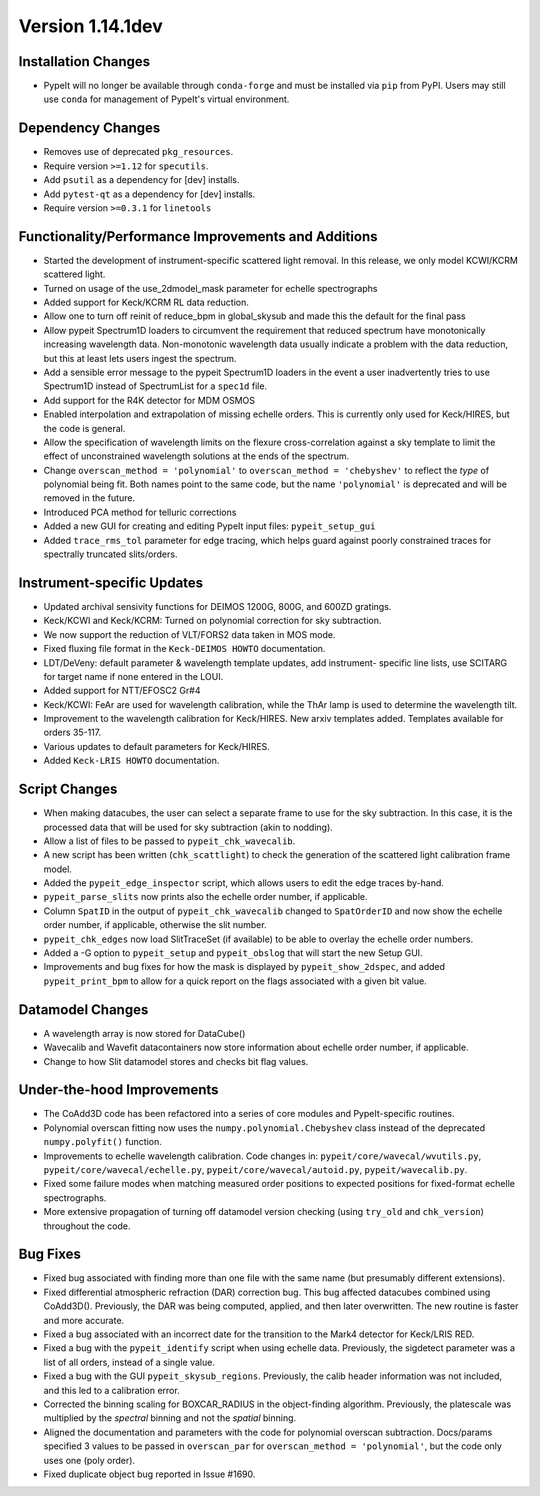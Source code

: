 
Version 1.14.1dev
=================

Installation Changes
--------------------
- PypeIt will no longer be available through ``conda-forge`` and
  must be installed via ``pip`` from PyPI.  Users may still use
  ``conda`` for management of PypeIt's virtual environment.

Dependency Changes
------------------

- Removes use of deprecated ``pkg_resources``.
- Require version ``>=1.12`` for ``specutils``.
- Add ``psutil`` as a dependency for [dev] installs.
- Add ``pytest-qt`` as a dependency for [dev] installs.
- Require version ``>=0.3.1`` for ``linetools``

Functionality/Performance Improvements and Additions
----------------------------------------------------

- Started the development of instrument-specific scattered light removal. In this
  release, we only model KCWI/KCRM scattered light.
- Turned on usage of the use_2dmodel_mask parameter for echelle spectrographs
- Added support for Keck/KCRM RL data reduction.
- Allow one to turn off reinit of reduce_bpm in global_skysub and made this
  the default for the final pass
- Allow pypeit Spectrum1D loaders to circumvent the requirement that reduced
  spectrum have monotonically increasing wavelength data.  Non-monotonic
  wavelength data usually indicate a problem with the data reduction, but this
  at least lets users ingest the spectrum.
- Add a sensible error message to the pypeit Spectrum1D loaders in the event a
  user inadvertently tries to use Spectrum1D instead of SpectrumList for a
  ``spec1d`` file.
- Add support for the R4K detector for MDM OSMOS
- Enabled interpolation and extrapolation of missing echelle orders.  This is
  currently only used for Keck/HIRES, but the code is general.
- Allow the specification of wavelength limits on the flexure cross-correlation
  against a sky template to limit the effect of unconstrained wavelength
  solutions at the ends of the spectrum.
- Change ``overscan_method = 'polynomial'`` to ``overscan_method = 'chebyshev'``
  to reflect the *type* of polynomial being fit.  Both names point to the same
  code, but the name ``'polynomial'`` is deprecated and will be removed in the
  future.
- Introduced PCA method for telluric corrections
- Added a new GUI for creating and editing PypeIt input files: ``pypeit_setup_gui``
- Added ``trace_rms_tol`` parameter for edge tracing, which helps guard against
  poorly constrained traces for spectrally truncated slits/orders.

Instrument-specific Updates
---------------------------

- Updated archival sensivity functions for DEIMOS 1200G, 800G, and 600ZD gratings.
- Keck/KCWI and Keck/KCRM: Turned on polynomial correction for sky subtraction.
- We now support the reduction of VLT/FORS2 data taken in MOS mode.
- Fixed fluxing file format in the ``Keck-DEIMOS HOWTO`` documentation.
- LDT/DeVeny: default parameter & wavelength template updates, add instrument-
  specific line lists, use SCITARG for target name if none entered in the LOUI.
- Added support for NTT/EFOSC2 Gr#4
- Keck/KCWI: FeAr are used for wavelength calibration, while the ThAr lamp is used
  to determine the wavelength tilt.
- Improvement to the wavelength calibration for Keck/HIRES. New arxiv templates added.
  Templates available for orders 35-117.
- Various updates to default parameters for Keck/HIRES.
- Added ``Keck-LRIS HOWTO`` documentation.

Script Changes
--------------

- When making datacubes, the user can select a separate frame to use for the sky
  subtraction.  In this case, it is the processed data that will be used for sky
  subtraction (akin to nodding).
- Allow a list of files to be passed to ``pypeit_chk_wavecalib``.
- A new script has been written (``chk_scattlight``) to check the generation of the scattered
  light calibration frame model.
- Added the ``pypeit_edge_inspector`` script, which allows users to edit the
  edge traces by-hand.
- ``pypeit_parse_slits`` now prints also the echelle order number, if applicable.
- Column ``SpatID`` in the output of ``pypeit_chk_wavecalib`` changed to ``SpatOrderID`` and
  now show the echelle order number, if applicable, otherwise the slit number.
- ``pypeit_chk_edges`` now load SlitTraceSet (if available) to be able to overlay the echelle order numbers.
- Added a -G option to ``pypeit_setup`` and ``pypeit_obslog`` that will start the new
  Setup GUI.
- Improvements and bug fixes for how the mask is displayed by
  ``pypeit_show_2dspec``, and added ``pypeit_print_bpm`` to allow for a quick
  report on the flags associated with a given bit value.

Datamodel Changes
-----------------

- A wavelength array is now stored for DataCube()
- Wavecalib and Wavefit datacontainers now store information about echelle order
  number, if applicable.
- Change to how Slit datamodel stores and checks bit flag values.

Under-the-hood Improvements
---------------------------

- The CoAdd3D code has been refactored into a series of core modules and PypeIt-specific routines.
- Polynomial overscan fitting now uses the ``numpy.polynomial.Chebyshev`` class instead of the
  deprecated ``numpy.polyfit()`` function.
- Improvements to echelle wavelength calibration. Code changes in:
  ``pypeit/core/wavecal/wvutils.py``, ``pypeit/core/wavecal/echelle.py``,
  ``pypeit/core/wavecal/autoid.py``, ``pypeit/wavecalib.py``.
- Fixed some failure modes when matching measured order positions to expected
  positions for fixed-format echelle spectrographs.
- More extensive propagation of turning off datamodel version checking (using
  ``try_old`` and ``chk_version``) throughout the code.

Bug Fixes
---------

- Fixed bug associated with finding more than one file with the same name (but
  presumably different extensions).
- Fixed differential atmospheric refraction (DAR) correction bug. This bug affected
  datacubes combined using CoAdd3D(). Previously, the DAR was being computed, applied,
  and then later overwritten. The new routine is faster and more accurate.
- Fixed a bug associated with an incorrect date for the transition to the Mark4
  detector for Keck/LRIS RED.
- Fixed a bug with the ``pypeit_identify`` script when using echelle data. Previously,
  the sigdetect parameter was a list of all orders, instead of a single value.
- Fixed a bug with the GUI ``pypeit_skysub_regions``. Previously, the calib header
  information was not included, and this led to a calibration error.
- Corrected the binning scaling for BOXCAR_RADIUS in the object-finding algorithm.
  Previously, the platescale was multiplied by the *spectral* binning and not the
  *spatial* binning.
- Aligned the documentation and parameters with the code for polynomial overscan
  subtraction.  Docs/params specified 3 values to be passed in ``overscan_par`` for
  ``overscan_method = 'polynomial'``, but the code only uses one (poly order).
- Fixed duplicate object bug reported in Issue #1690.


